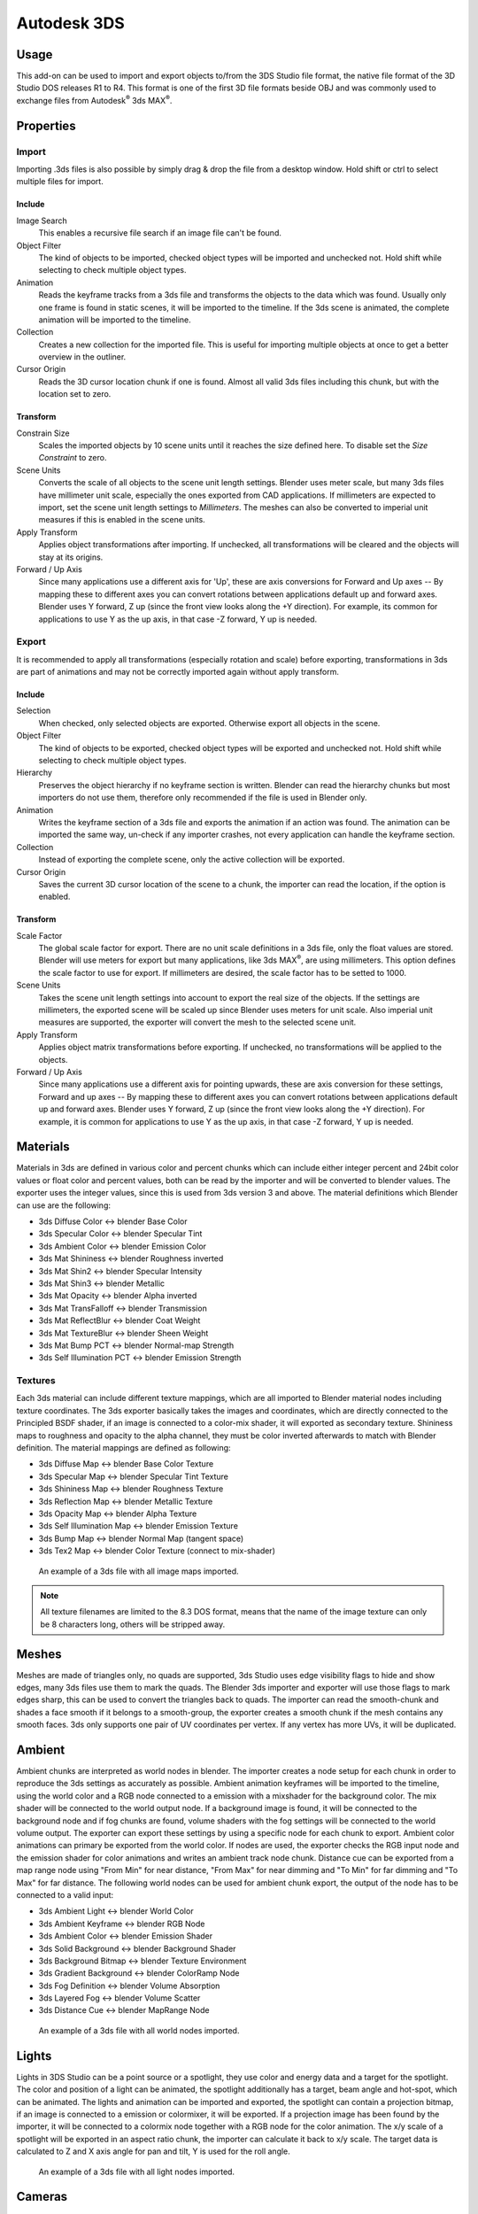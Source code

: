 ************
Autodesk 3DS
************

.. reference::

   :Category: Import-Export
   :Menu: :menuselection:`File --> Import/Export --> Autodesk 3DS (.3ds)`
   :Version: 2.6.0
   :Blender: 4.2
   :Authors: Bob Holcomb, Campbell Barton, Sebastian Schrand
   :Maintainer: Sebastian Sille (NRGSille)
   :Support Level: Community


Usage
=====

This add-on can be used to import and export objects to/from the 3DS Studio file format,
the native file format of the 3D Studio DOS releases R1 to R4.
This format is one of the first 3D file formats beside OBJ
and was commonly used to exchange files from Autodesk\ :sup:`®` 3ds MAX\ :sup:`®`.


Properties
==========

Import
------

Importing .3ds files is also possible by simply drag & drop the file from a desktop window.
Hold shift or ctrl to select multiple files for import.

Include
^^^^^^^

Image Search
   This enables a recursive file search if an image file can't be found.

Object Filter
   The kind of objects to be imported, checked object types will be imported and unchecked not.
   Hold shift while selecting to check multiple object types.

Animation
   Reads the keyframe tracks from a 3ds file and transforms the objects to the data which was found.
   Usually only one frame is found in static scenes, it will be imported to the timeline.
   If the 3ds scene is animated, the complete animation will be imported to the timeline.

Collection
   Creates a new collection for the imported file. This is useful for importing multiple objects at once
   to get a better overview in the outliner.

Cursor Origin
   Reads the 3D cursor location chunk if one is found. Almost all valid 3ds files including this chunk,
   but with the location set to zero.

Transform
^^^^^^^^^

Constrain Size
   Scales the imported objects by 10 scene units until it reaches the size defined here.
   To disable set the *Size Constraint* to zero.

Scene Units
   Converts the scale of all objects to the scene unit length settings. Blender uses meter scale,
   but many 3ds files have millimeter unit scale, especially the ones exported from CAD applications.
   If millimeters are expected to import, set the scene unit length settings to *Millimeters*.
   The meshes can also be converted to imperial unit measures if this is enabled in the scene units.

Apply Transform
   Applies object transformations after importing. If unchecked, all transformations will be cleared
   and the objects will stay at its origins.

Forward / Up Axis
   Since many applications use a different axis for 'Up',
   these are axis conversions for Forward and Up axes -- By mapping these to different axes
   you can convert rotations between applications default up and forward axes.
   Blender uses Y forward, Z up (since the front view looks along the +Y direction).
   For example, its common for applications to use Y as the up axis, in that case -Z forward, Y up is needed.


Export
------

It is recommended to apply all transformations (especially rotation and scale) before exporting,
transformations in 3ds are part of animations and may not be correctly imported again without apply transform.

Include
^^^^^^^

Selection
   When checked, only selected objects are exported. Otherwise export all objects in the scene.

Object Filter
   The kind of objects to be exported, checked object types will be exported and unchecked not.
   Hold shift while selecting to check multiple object types.

Hierarchy
   Preserves the object hierarchy if no keyframe section is written. Blender can read the hierarchy chunks
   but most importers do not use them, therefore only recommended if the file is used in Blender only.

Animation
   Writes the keyframe section of a 3ds file and exports the animation if an action was found.
   The animation can be imported the same way, un-check if any importer crashes,
   not every application can handle the keyframe section.

Collection
   Instead of exporting the complete scene, only the active collection will be exported.

Cursor Origin
   Saves the current 3D cursor location of the scene to a chunk, the importer can read the location,
   if the option is enabled.

Transform
^^^^^^^^^

Scale Factor
   The global scale factor for export. There are no unit scale definitions in a 3ds file,
   only the float values are stored. Blender will use meters for export but many applications,
   like 3ds MAX\ :sup:`®`, are using millimeters. This option defines the scale factor to use for export.
   If millimeters are desired, the scale factor has to be setted to 1000.

Scene Units
   Takes the scene unit length settings into account to export the real size of the objects.
   If the settings are millimeters, the exported scene will be scaled up since Blender uses meters for unit scale.
   Also imperial unit measures are supported, the exporter will convert the mesh to the selected scene unit.

Apply Transform
   Applies object matrix transformations before exporting. If unchecked, no transformations will be applied
   to the objects.

Forward / Up Axis
   Since many applications use a different axis for pointing upwards,
   these are axis conversion for these settings, Forward and up axes -- By mapping these to different axes
   you can convert rotations between applications default up and forward axes. Blender uses Y forward,
   Z up (since the front view looks along the +Y direction).
   For example, it is common for applications to use Y as the up axis, in that case -Z forward, Y up is needed.


Materials
=========

Materials in 3ds are defined in various color and percent chunks which can include
either integer percent and 24bit color values or float color and percent values,
both can be read by the importer and will be converted to blender values.
The exporter uses the integer values, since this is used from 3ds version 3 and above.
The material definitions which Blender can use are the following:

- 3ds Diffuse Color <-> blender Base Color
- 3ds Specular Color <-> blender Specular Tint
- 3ds Ambient Color <-> blender Emission Color
- 3ds Mat Shininess <-> blender Roughness inverted
- 3ds Mat Shin2 <-> blender Specular Intensity
- 3ds Mat Shin3 <-> blender Metallic
- 3ds Mat Opacity <-> blender Alpha inverted
- 3ds Mat TransFalloff <-> blender Transmission
- 3ds Mat ReflectBlur <-> blender Coat Weight
- 3ds Mat TextureBlur <-> blender Sheen Weight
- 3ds Mat Bump PCT <-> blender Normal-map Strength
- 3ds Self Illumination PCT <-> blender Emission Strength


Textures
--------

Each 3ds material can include different texture mappings,
which are all imported to Blender material nodes including texture coordinates.
The 3ds exporter basically takes the images and coordinates,
which are directly connected to the Principled BSDF shader,
if an image is connected to a color-mix shader, it will exported as secondary texture.
Shininess maps to roughness and opacity to the alpha channel,
they must be color inverted afterwards to match with Blender definition.
The material mappings are defined as following:

- 3ds Diffuse Map <-> blender Base Color Texture
- 3ds Specular Map <-> blender Specular Tint Texture
- 3ds Shininess Map <-> blender Roughness Texture
- 3ds Reflection Map <-> blender Metallic Texture
- 3ds Opacity Map <-> blender Alpha Texture
- 3ds Self Illumination Map <-> blender Emission Texture
- 3ds Bump Map <-> blender Normal Map (tangent space)
- 3ds Tex2 Map <-> blender Color Texture (connect to mix-shader)

.. figure:: /images/addons_io_3ds_shader-nodes.jpg

   An example of a 3ds file with all image maps imported.

.. note::

   All texture filenames are limited to the 8.3 DOS format,
   means that the name of the image texture can only be 8 characters long, others will be stripped away.


Meshes
======

Meshes are made of triangles only, no quads are supported,
3ds Studio uses edge visibility flags to hide and show edges, many 3ds files use them to mark the quads.
The Blender 3ds importer and exporter will use those flags to mark edges sharp,
this can be used to convert the triangles back to quads.
The importer can read the smooth-chunk and shades a face smooth if it belongs to a smooth-group,
the exporter creates a smooth chunk if the mesh contains any smooth faces.
3ds only supports one pair of UV coordinates per vertex. If any vertex has more UVs, it will be duplicated.


Ambient
=======

Ambient chunks are interpreted as world nodes in blender. The importer creates a node setup for each chunk 
in order to reproduce the 3ds settings as accurately as possible. Ambient animation keyframes will be imported 
to the timeline, using the world color and a RGB node connected to a emission with a mixshader for the background color. 
The mix shader will be connected to the world output node. If a background image is found, it will be connected to the 
background node and if fog chunks are found, volume shaders with the fog settings will be connected to the world 
volume output. The exporter can export these settings by using a specific node for each chunk to export. Ambient color 
animations can primary be exported from the world color. If nodes are used, the exporter checks the RGB input node and 
the emission shader for color animations and writes an ambient track node chunk. Distance cue can be exported from a 
map range node using "From Min" for near distance, "From Max" for near dimming and "To Min" for far dimming and 
"To Max" for far distance. The following world nodes can be used for ambient chunk export, the output of the node 
has to be connected to a valid input:

- 3ds Ambient Light <-> blender World Color
- 3ds Ambient Keyframe <-> blender RGB Node
- 3ds Ambient Color <-> blender Emission Shader
- 3ds Solid Background <-> blender Background Shader
- 3ds Background Bitmap <-> blender Texture Environment
- 3ds Gradient Background <-> blender ColorRamp Node
- 3ds Fog Definition <-> blender Volume Absorption
- 3ds Layered Fog <-> blender Volume Scatter
- 3ds Distance Cue <-> blender MapRange Node

.. figure:: /images/addons_io_3ds_world-nodes.jpg

   An example of a 3ds file with all world nodes imported.


Lights
======

Lights in 3DS Studio can be a point source or a spotlight,
they use color and energy data and a target for the spotlight.
The color and position of a light can be animated, the spotlight additionally has a target, beam angle and hot-spot,
which can be animated. The lights and animation can be imported and exported, the spotlight can contain a projection
bitmap, if an image is connected to a emission or colormixer, it will be exported. If a projection image has been
found by the importer, it will be connected to a colormix node together with a RGB node for the color animation.
The x/y scale of a spotlight will be exported in an aspect ratio chunk,
the importer can calculate it back to x/y scale.
The target data is calculated to Z and X axis angle for pan and tilt, Y is used for the roll angle.

.. figure:: /images/addons_io_3ds_light-nodes.jpg

   An example of a 3ds file with all light nodes imported.


Cameras
=======

Cameras can be imported and exported to 3ds files.
They can be animated with field of view (converted to focal length), position and target data,
calculated to X and Z axis angle for pitch and yaw, Y is used for the roll angle.


Keyframes
=========

The importer can read the keyframes, they will be added to the timeline.
Most animations will play, but the transformations may not be correct,
some axes or rotations can be inverted. It depends on how it was exported from other applications.
The exporter can write the keyframes of the timeline to an animated 3ds file.
